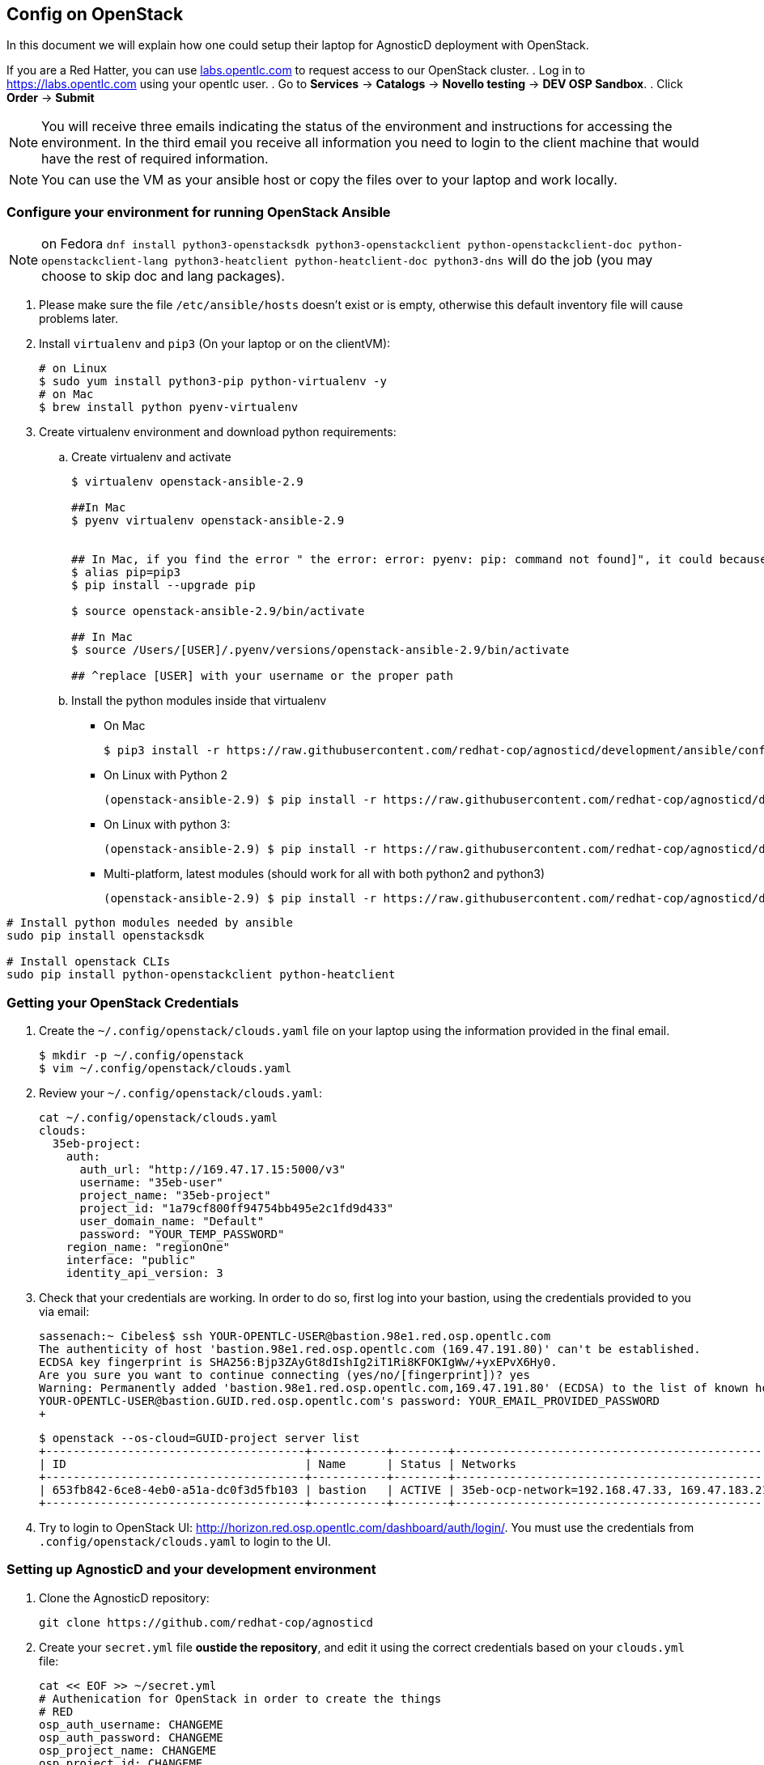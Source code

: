 
== Config on OpenStack [[configs-on-osp]]

In this document we will explain how one could setup their laptop for AgnosticD deployment with OpenStack.

If you are a Red Hatter, you can use link:labs.opentlc.com[labs.opentlc.com] to request access to our OpenStack cluster.
. Log in to link:https://labs.opentlc.com[https://labs.opentlc.com] using your opentlc user.
. Go to *Services* -> *Catalogs* -> *Novello testing* -> *DEV OSP Sandbox*.
. Click *Order* -> *Submit*

NOTE: You will receive three emails indicating the status of the environment and instructions for accessing the environment.
In the third email you receive all information you need to login to the client machine that would have the rest of required information.

NOTE: You can use the VM as your ansible host or copy the files over to your laptop and work locally.


=== Configure your environment for running OpenStack Ansible

NOTE: on Fedora `dnf install python3-openstacksdk python3-openstackclient python-openstackclient-doc python-openstackclient-lang python3-heatclient python-heatclient-doc python3-dns` will do the job (you may choose to skip doc and lang packages).



. Please make sure the file `/etc/ansible/hosts` doesn't exist or is empty, otherwise this default inventory file will cause problems later.
. Install `virtualenv` and `pip3` (On your laptop or on the clientVM):
+
[source, shell]
----
# on Linux
$ sudo yum install python3-pip python-virtualenv -y
# on Mac
$ brew install python pyenv-virtualenv
----

. Create virtualenv environment and download python requirements:
.. Create virtualenv and activate
+
[source, shell]
----
$ virtualenv openstack-ansible-2.9

##In Mac
$ pyenv virtualenv openstack-ansible-2.9


## In Mac, if you find the error " the error: error: pyenv: pip: command not found]", it could because you need pip3, in that case please do:
$ alias pip=pip3
$ pip install --upgrade pip

$ source openstack-ansible-2.9/bin/activate

## In Mac
$ source /Users/[USER]/.pyenv/versions/openstack-ansible-2.9/bin/activate

## ^replace [USER] with your username or the proper path

----
.. Install the python modules inside that virtualenv
*** On Mac
+
[source,shell]
----
$ pip3 install -r https://raw.githubusercontent.com/redhat-cop/agnosticd/development/ansible/configs/ocp4-disconnected-osp-lab/files/macos_requirements.txt
----
*** On Linux with Python 2
+
[source,shell]
----
(openstack-ansible-2.9) $ pip install -r https://raw.githubusercontent.com/redhat-cop/agnosticd/development/tools/virtualenvs/openstack-ansible-2.9-python2.txt
----
*** On Linux with python 3:
+
[source,shell]
----
(openstack-ansible-2.9) $ pip install -r https://raw.githubusercontent.com/redhat-cop/agnosticd/development/tools/virtualenvs/openstack-ansible-2.9-python3.txt
----
*** Multi-platform, latest modules (should work for all with both python2 and python3)
+
[source,shell]
----
(openstack-ansible-2.9) $ pip install -r https://raw.githubusercontent.com/redhat-cop/agnosticd/development/tools/virtualenvs/openstack-ansible-latest.txt
----

----
# Install python modules needed by ansible
sudo pip install openstacksdk

# Install openstack CLIs
sudo pip install python-openstackclient python-heatclient
----

=== Getting your OpenStack Credentials

. Create the `~/.config/openstack/clouds.yaml` file on your laptop using the information provided in the final email.
+
[source,bash]
----
$ mkdir -p ~/.config/openstack
$ vim ~/.config/openstack/clouds.yaml
----

. Review your `~/.config/openstack/clouds.yaml`:
+
[source,bash]
----
cat ~/.config/openstack/clouds.yaml
clouds:
  35eb-project:
    auth:
      auth_url: "http://169.47.17.15:5000/v3"
      username: "35eb-user"
      project_name: "35eb-project"
      project_id: "1a79cf800ff94754bb495e2c1fd9d433"
      user_domain_name: "Default"
      password: "YOUR_TEMP_PASSWORD"
    region_name: "regionOne"
    interface: "public"
    identity_api_version: 3
----

. Check that your credentials are working.
In order to do so, first log into your bastion, using the credentials provided to you via email:
+
[source,bash]
----
sassenach:~ Cibeles$ ssh YOUR-OPENTLC-USER@bastion.98e1.red.osp.opentlc.com
The authenticity of host 'bastion.98e1.red.osp.opentlc.com (169.47.191.80)' can't be established.
ECDSA key fingerprint is SHA256:Bjp3ZAyGt8dIshIg2iT1Ri8KFOKIgWw/+yxEPvX6Hy0.
Are you sure you want to continue connecting (yes/no/[fingerprint])? yes
Warning: Permanently added 'bastion.98e1.red.osp.opentlc.com,169.47.191.80' (ECDSA) to the list of known hosts.
YOUR-OPENTLC-USER@bastion.GUID.red.osp.opentlc.com's password: YOUR_EMAIL_PROVIDED_PASSWORD
+
----
+
[source,bash]
----
$ openstack --os-cloud=GUID-project server list
+--------------------------------------+-----------+--------+------------------------------------------------+-------+---------+
| ID                                   | Name      | Status | Networks                                       | Image | Flavor  |
+--------------------------------------+-----------+--------+------------------------------------------------+-------+---------+
| 653fb842-6ce8-4eb0-a51a-dc0f3d5fb103 | bastion   | ACTIVE | 35eb-ocp-network=192.168.47.33, 169.47.183.214 |       | 2c2g30d |
+--------------------------------------+-----------+--------+------------------------------------------------+-------+---------+
----

. Try to login to OpenStack UI: link:http://horizon.red.osp.opentlc.com/dashboard/auth/login/[]. You must use the credentials from `.config/openstack/clouds.yaml` to login to the UI.

=== Setting up AgnosticD and your development environment

. Clone the AgnosticD repository:
+
[source,bash]
----
git clone https://github.com/redhat-cop/agnosticd
----

. Create your `secret.yml` file *oustide the repository*, and edit it using the correct credentials based on your `clouds.yml` file:
+
[source,bash]
----
cat << EOF >> ~/secret.yml
# Authenication for OpenStack in order to create the things
# RED
osp_auth_username: CHANGEME
osp_auth_password: CHANGEME
osp_project_name: CHANGEME
osp_project_id: CHANGEME


osp_auth_url: http://169.47.188.15:5000/v3
osp_auth_project_domain: default
osp_auth_user_domain: default

# DNS

osp_cluster_dns_server: ddns01.opentlc.com
osp_cluster_dns_zone: students.osp.opentlc.com
ddns_key_name: PROVIDED_BY_ADMIN          # default value is set to "hmac-dm5"
ddns_key_secret: PROVIDED_BY_ADMIN

# Repo

own_repo_path: PROVIDED_BY_ADMIN

# Do not create PROJECT, we already have one and want to use it

osp_project_create: false

EOF
----

. *First checkpoint*, make sure this secret file is correct by running the test-empty-config.
+
[source,bash]
----
cd agnosticd/ansible

ansible-playbook main.yml \
  -e @configs/test-empty-config/sample_vars_osp.yml \
  -e @~/secret.yml
----

. Copy the `sample_vars.yml` file and call it `my_vars.yml`
+
[source,bash]
----
cp configs/just-a-bunch-of-nodes/sample_vars_osp.yml \
  configs/just-a-bunch-of-nodes/my_vars.yml
----

. Edit the `my_vars.yml` and change the `guid` value to something short and unique.
+
WARNING: Do not pick the same GUID as the one you got for access to the OSP cluster.

. *Second checkpoint*, Run the ansible-playbook command to deploy just-a-bunch-of-nodes
+
[source,bash]
----
ansible-playbook main.yml \
  -e @configs/just-a-bunch-of-nodes/my_vars.yml \
  -e @~/secret.yml
----
+
NOTE: If you are having python2 Vs. Python3 issues, Add `/usr/bin/python3.6` before the ansible-playbook command. For example: `/usr/bin/python3.6 ansible-playbook ansible/main.yml -e @configs/just-a-bunch-of-nodes/my_vars.yml -e@~/secret.yml`


. Check that the VM was installed and ssh into the box using the created key
+
[source,bash]
----
openstack --os-cloud=35eb-project server list
ssh -i /tmp/output_dir/${GUID}_infra_ssh_key.pem cloud-user@169.47.183.41
----

. You can now adapt `my_vars.yml` to your needs. Create different kind of instances, more security groups, etc.

=== Clean up

. Destroy the deployment:
+
[source,bash]
----
ansible-playbook destroy.yml \
  -e @configs/just-a-bunch-of-nodes/my_vars.yml \
  -e @~/secret.yml
----

=== What's next ?

- link:../ansible/configs/ocp-workloads[ocp-workloads]: deploy an OpenShift app on a shared cluster. See link:../ansible/configs/ocp-workloads/sample_vars[`sample_vars`] directory.
- link:../ansible/configs/ocp4-cluster[ocp4-cluster]: deploy an OpenShift cluster. You can applied your workloads on top of it using the `ocp_workloads` list. See link:../ansible/configs/ocp4-cluster/sample_vars_osp.yml[sample_vars_osp.yml].
